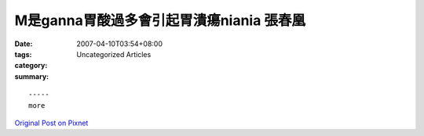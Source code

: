M是ganna胃酸過多會引起胃潰瘍niania  張春凰
########################################################

:date: 2007-04-10T03:54+08:00
:tags: 
:category: Uncategorized Articles
:summary: 


:: 













  -----
  more


`Original Post on Pixnet <http://daiqi007.pixnet.net/blog/post/9285422>`_